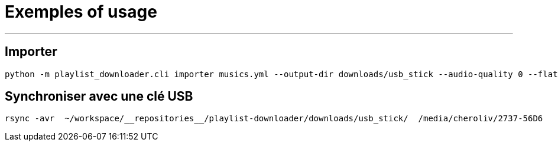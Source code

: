 = Exemples of usage
:toc: macro
:icons: font
:source-highlighter: highlight.js
:summary: Exemples d'utilisation de l'outil en ligne de commande pour gérer,


---

== Importer
[source,console]
----
python -m playlist_downloader.cli importer musics.yml --output-dir downloads/usb_stick --audio-quality 0 --flat
----

== Synchroniser avec une clé USB
[source,console]
----
rsync -avr  ~/workspace/__repositories__/playlist-downloader/downloads/usb_stick/  /media/cheroliv/2737-56D6
----

